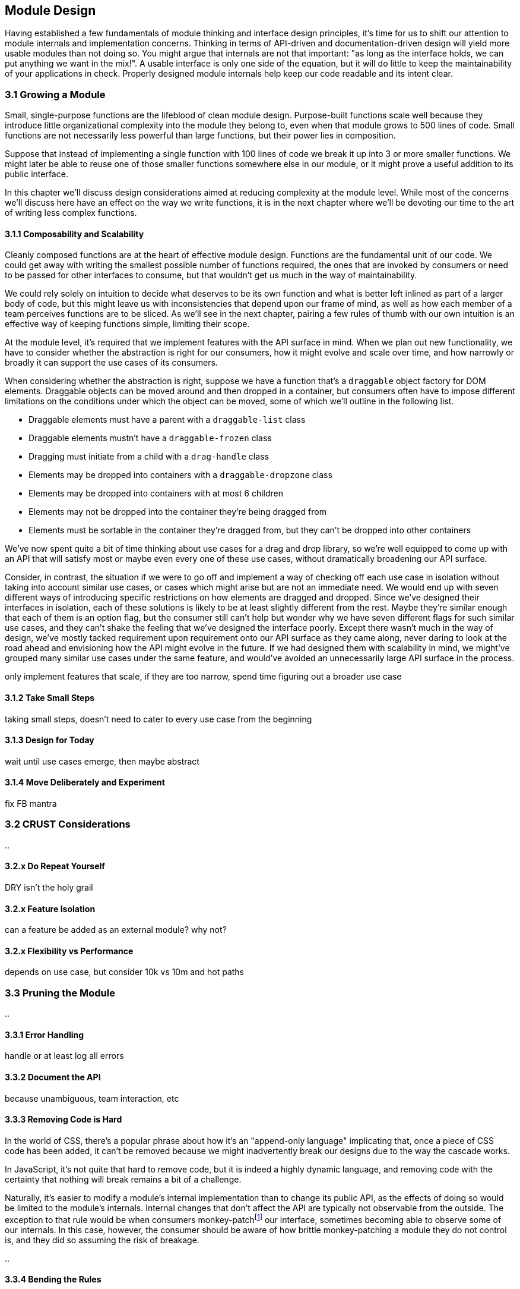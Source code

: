 [[growing-a-module]]
== Module Design

Having established a few fundamentals of module thinking and interface design principles, it's time for us to shift our attention to module internals and implementation concerns. Thinking in terms of API-driven and documentation-driven design will yield more usable modules than not doing so. You might argue that internals are not that important: "as long as the interface holds, we can put anything we want in the mix!". A usable interface is only one side of the equation, but it will do little to keep the maintainability of your applications in check. Properly designed module internals help keep our code readable and its intent clear.

=== 3.1 Growing a Module

Small, single-purpose functions are the lifeblood of clean module design. Purpose-built functions scale well because they introduce little organizational complexity into the module they belong to, even when that module grows to 500 lines of code. Small functions are not necessarily less powerful than large functions, but their power lies in composition.

Suppose that instead of implementing a single function with 100 lines of code we break it up into 3 or more smaller functions. We might later be able to reuse one of those smaller functions somewhere else in our module, or it might prove a useful addition to its public interface.

In this chapter we'll discuss design considerations aimed at reducing complexity at the module level. While most of the concerns we'll discuss here have an effect on the way we write functions, it is in the next chapter where we'll be devoting our time to the art of writing less complex functions.

==== 3.1.1 Composability and Scalability

Cleanly composed functions are at the heart of effective module design. Functions are the fundamental unit of our code. We could get away with writing the smallest possible number of functions required, the ones that are invoked by consumers or need to be passed for other interfaces to consume, but that wouldn't get us much in the way of maintainability.

We could rely solely on intuition to decide what deserves to be its own function and what is better left inlined as part of a larger body of code, but this might leave us with inconsistencies that depend upon our frame of mind, as well as how each member of a team perceives functions are to be sliced. As we'll see in the next chapter, pairing a few rules of thumb with our own intuition is an effective way of keeping functions simple, limiting their scope.

At the module level, it's required that we implement features with the API surface in mind. When we plan out new functionality, we have to consider whether the abstraction is right for our consumers, how it might evolve and scale over time, and how narrowly or broadly it can support the use cases of its consumers.

When considering whether the abstraction is right, suppose we have a function that's a `draggable` object factory for DOM elements. Draggable objects can be moved around and then dropped in a container, but consumers often have to impose different limitations on the conditions under which the object can be moved, some of which we'll outline in the following list.

- Draggable elements must have a parent with a `draggable-list` class
- Draggable elements mustn't have a `draggable-frozen` class
- Dragging must initiate from a child with a `drag-handle` class
- Elements may be dropped into containers with a `draggable-dropzone` class
- Elements may be dropped into containers with at most 6 children
- Elements may not be dropped into the container they're being dragged from
- Elements must be sortable in the container they're dragged from, but they can't be dropped into other containers

We've now spent quite a bit of time thinking about use cases for a drag and drop library, so we're well equipped to come up with an API that will satisfy most or maybe even every one of these use cases, without dramatically broadening our API surface.

Consider, in contrast, the situation if we were to go off and implement a way of checking off each use case in isolation without taking into account similar use cases, or cases which might arise but are not an immediate need. We would end up with seven different ways of introducing specific restrictions on how elements are dragged and dropped. Since we've designed their interfaces in isolation, each of these solutions is likely to be at least slightly different from the rest. Maybe they're similar enough that each of them is an option flag, but the consumer still can't help but wonder why we have seven different flags for such similar use cases, and they can't shake the feeling that we've designed the interface poorly. Except there wasn't much in the way of design, we've mostly tacked requirement upon requirement onto our API surface as they came along, never daring to look at the road ahead and envisioning how the API might evolve in the future. If we had designed them with scalability in mind, we might've grouped many similar use cases under the same feature, and would've avoided an unnecessarily large API surface in the process.





only implement features that scale, if they are too narrow, spend time figuring out a broader use case





==== 3.1.2 Take Small Steps

taking small steps, doesn't need to cater to every use case from the beginning

==== 3.1.3 Design for Today

wait until use cases emerge, then maybe abstract

==== 3.1.4 Move Deliberately and Experiment

fix FB mantra




=== 3.2 CRUST Considerations

..

==== 3.2.x Do Repeat Yourself

DRY isn't the holy grail

==== 3.2.x Feature Isolation

can a feature be added as an external module? why not?

==== 3.2.x Flexibility vs Performance

depends on use case, but consider 10k vs 10m and hot paths




=== 3.3 Pruning the Module

..

==== 3.3.1 Error Handling

handle or at least log all errors

==== 3.3.2 Document the API

because unambiguous, team interaction, etc

==== 3.3.3 Removing Code is Hard

In the world of CSS, there's a popular phrase about how it's an "append-only language" implicating that, once a piece of CSS code has been added, it can't be removed because we might inadvertently break our designs due to the way the cascade works.

In JavaScript, it's not quite that hard to remove code, but it is indeed a highly dynamic language, and removing code with the certainty that nothing will break remains a bit of a challenge.

Naturally, it's easier to modify a module's internal implementation than to change its public API, as the effects of doing so would be limited to the module's internals. Internal changes that don't affect the API are typically not observable from the outside. The exception to that rule would be when consumers monkey-patchfootnote:[Monkey-patching is when we intentionally modify the public interface of a component from the outside in order to add, remove, or modify its functionality. Monkey-patching can be helpful when we want to change the behavior of a component we don't control, such as a library or dependency. Patching is error-prone because we might be affecting other consumers of this API, who are unaware of our patches. The API itself or its internals may also change, breaking the assumptions made about them in our patch. While it's generally best avoided, sometimes it's the only choice at hand.] our interface, sometimes becoming able to observe some of our internals. In this case, however, the consumer should be aware of how brittle monkey-patching a module they do not control is, and they did so assuming the risk of breakage.

..

==== 3.3.4 Bending the Rules

..
